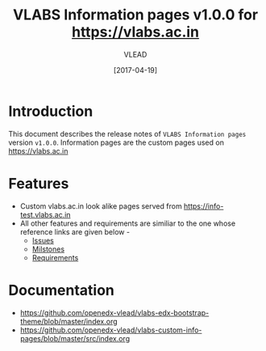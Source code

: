 #+TITLE: VLABS Information pages v1.0.0 for https://vlabs.ac.in
#+AUTHOR: VLEAD
#+DATE: [2017-04-19]

* Introduction
  This document describes the release notes of =VLABS Information pages=
  version =v1.0.0=.
  Information pages are the custom pages used on https://vlabs.ac.in


* Features 
  + Custom vlabs.ac.in look alike pages served from https://info-test.vlabs.ac.in 
  + All other features and requirements are similiar to the one whose reference links are given below -
    + [[https://github.com/openedx-vlead/vlabs-edx-bootstrap-theme/issues][Issues]]
    + [[https://github.com/openedx-vlead/vlabs-edx-bootstrap-theme/milestones][Milstones]]
    + [[https://github.com/openedx-vlead/vlabs-edx-bootstrap-theme/blob/master/requirements/index.org][Requirements]]
* Documentation
  + https://github.com/openedx-vlead/vlabs-edx-bootstrap-theme/blob/master/index.org 
  + https://github.com/openedx-vlead/vlabs-custom-info-pages/blob/master/src/index.org


